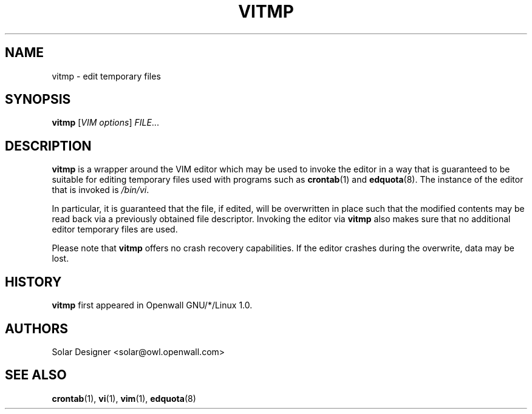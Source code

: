 .\" $Owl: Owl/packages/vim/vitmp.1,v 1.3 2005/11/16 13:32:45 solar Exp $
.TH VITMP 1 "25 April 2002" "Openwall Project"
.SH NAME
vitmp \- edit temporary files
.SH SYNOPSIS
.B vitmp
.RI [ "VIM options" "] " FILE ...
.SH DESCRIPTION
.B vitmp
is a wrapper around the VIM editor which may be used to invoke the
editor in a way that is guaranteed to be suitable for editing temporary
files used with programs such as
.BR crontab (1)
and
.BR edquota (8).
The instance of the editor that is invoked is
.IR /bin/vi .
.PP
In particular, it is guaranteed that the file, if edited, will be
overwritten in place such that the modified contents may be read back
via a previously obtained file descriptor.  Invoking the editor via
.B vitmp
also makes sure that no additional editor temporary files are used.
.PP
Please note that
.B vitmp
offers no crash recovery capabilities.  If the editor crashes during
the overwrite, data may be lost.
.SH HISTORY
.B vitmp
first appeared in Openwall GNU/*/Linux 1.0.
.SH AUTHORS
Solar Designer <solar@owl.openwall.com>
.SH SEE ALSO
.BR crontab (1),
.BR vi (1),
.BR vim (1),
.BR edquota (8)
